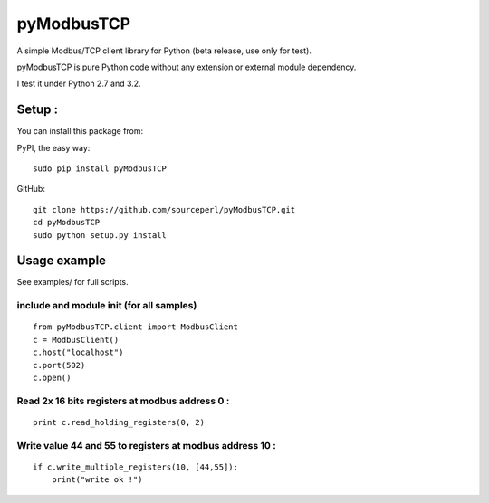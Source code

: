 pyModbusTCP
===========

A simple Modbus/TCP client library for Python (beta release, use only for
test).

pyModbusTCP is pure Python code without any extension or external module
dependency.

I test it under Python 2.7 and 3.2.

Setup :
-------

You can install this package from:

PyPI, the easy way:

::

    sudo pip install pyModbusTCP  

GitHub:

::

    git clone https://github.com/sourceperl/pyModbusTCP.git  
    cd pyModbusTCP  
    sudo python setup.py install  

Usage example
-------------

See examples/ for full scripts.

include and module init (for all samples)
~~~~~~~~~~~~~~~~~~~~~~~~~~~~~~~~~~~~~~~~~

::

    from pyModbusTCP.client import ModbusClient
    c = ModbusClient()
    c.host("localhost")
    c.port(502)
    c.open()

Read 2x 16 bits registers at modbus address 0 :
~~~~~~~~~~~~~~~~~~~~~~~~~~~~~~~~~~~~~~~~~~~~~~~

::

    print c.read_holding_registers(0, 2)

Write value 44 and 55 to registers at modbus address 10 :
~~~~~~~~~~~~~~~~~~~~~~~~~~~~~~~~~~~~~~~~~~~~~~~~~~~~~~~~~

::

    if c.write_multiple_registers(10, [44,55]):
        print("write ok !")
